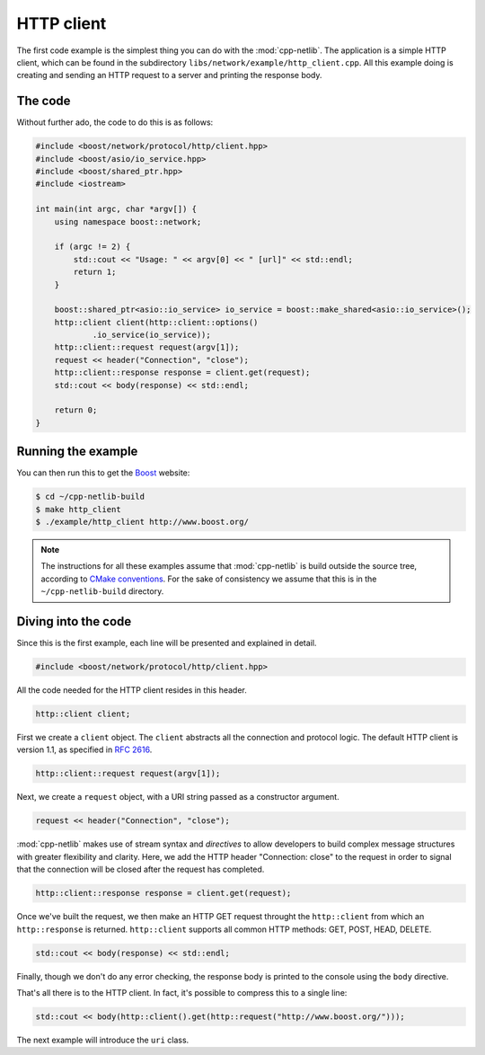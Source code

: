 .. _http_client:

*************
 HTTP client
*************

The first code example is the simplest thing you can do with the
:mod:`cpp-netlib`.  The application is a simple HTTP client, which can
be found in the subdirectory ``libs/network/example/http_client.cpp``.
All this example doing is creating and sending an HTTP request to a server
and printing the response body.

The code
========

Without further ado, the code to do this is as follows:

.. code-block:: c++

    #include <boost/network/protocol/http/client.hpp>
    #include <boost/asio/io_service.hpp>
    #include <boost/shared_ptr.hpp>
    #include <iostream>

    int main(int argc, char *argv[]) {
        using namespace boost::network;

	if (argc != 2) {
	    std::cout << "Usage: " << argv[0] << " [url]" << std::endl;
    	    return 1;
        }

        boost::shared_ptr<asio::io_service> io_service = boost::make_shared<asio::io_service>();
        http::client client(http::client::options()
                .io_service(io_service));
        http::client::request request(argv[1]);
	request << header("Connection", "close");
	http::client::response response = client.get(request);
	std::cout << body(response) << std::endl;

  	return 0;
    }

Running the example
===================

You can then run this to get the Boost_ website:

.. code-block:: bash

    $ cd ~/cpp-netlib-build
    $ make http_client
    $ ./example/http_client http://www.boost.org/

.. _Boost: http://www.boost.org/

.. note:: The instructions for all these examples assume that
          :mod:`cpp-netlib` is build outside the source tree,
          according to `CMake conventions`_.  For the sake of
          consistency we assume that this is in the
          ``~/cpp-netlib-build`` directory.

.. _`CMake conventions`: http://www.cmake.org/Wiki/CMake_FAQ#What_is_an_.22out-of-source.22_build.3F

Diving into the code
====================

Since this is the first example, each line will be presented and
explained in detail.

.. code-block:: c++

    #include <boost/network/protocol/http/client.hpp>

All the code needed for the HTTP client resides in this header.

.. code-block:: c++

    http::client client;

First we create a ``client`` object.  The ``client`` abstracts all the
connection and protocol logic.  The default HTTP client is version
1.1, as specified in `RFC 2616`_.

.. code-block:: c++

    http::client::request request(argv[1]);

Next, we create a ``request`` object, with a URI string passed as a
constructor argument.

.. code-block:: c++

    request << header("Connection", "close");

:mod:`cpp-netlib` makes use of stream syntax and *directives* to allow
developers to build complex message structures with greater
flexibility and clarity.  Here, we add the HTTP header "Connection:
close" to the request in order to signal that the connection will be
closed after the request has completed.

.. code-block:: c++

    http::client::response response = client.get(request);

Once we've built the request, we then make an HTTP GET request
throught the ``http::client`` from which an ``http::response`` is
returned.  ``http::client`` supports all common HTTP methods: GET,
POST, HEAD, DELETE.

.. code-block:: c++

    std::cout << body(response) << std::endl;

Finally, though we don't do any error checking, the response body is
printed to the console using the ``body`` directive.

That's all there is to the HTTP client.  In fact, it's possible to
compress this to a single line:

.. code-block:: c++

   std::cout << body(http::client().get(http::request("http://www.boost.org/")));

The next example will introduce the ``uri`` class.

.. _`RFC 2616`: http://www.w3.org/Protocols/rfc2616/rfc2616.html
